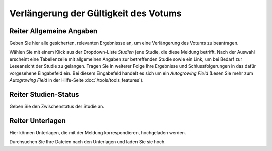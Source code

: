 ======================================
Verlängerung der Gültigkeit des Votums
======================================


Reiter Allgemeine Angaben
=========================

Geben Sie hier alle gesicherten, relevanten Ergebnissse an, um eine Verlängerung des Votums zu beantragen.

Wählen Sie mit einem Klick aus der Dropdown-Liste *Studien* jene Studie, die diese Meldung betrifft. Nach der Auswahl erscheint eine Tabellenzeile mit allgemeinen Angaben zur betreffenden Studie sowie ein Link, um bei Bedarf zur Leseansicht der Studie zu gelangen. Tragen Sie in weiterer Folge Ihre Ergebnisse und Schlussfolgerungen in das dafür vorgesehene Eingabefeld ein. Bei diesem Eingabefeld handelt es sich um ein *Autogrowing Field* (Lesen Sie mehr zum *Autogrowing Field* in der Hilfe-Seite :doc:`/tools/tools_features`).

Reiter Studien-Status
=====================

Geben Sie den Zwischenstatus der Studie an.

Reiter Unterlagen
=================

Hier können Unterlagen, die mit der Meldung korrespondieren, hochgeladen werden.

Durchsuchen Sie Ihre Dateien nach den Unterlagen und laden Sie sie hoch.
